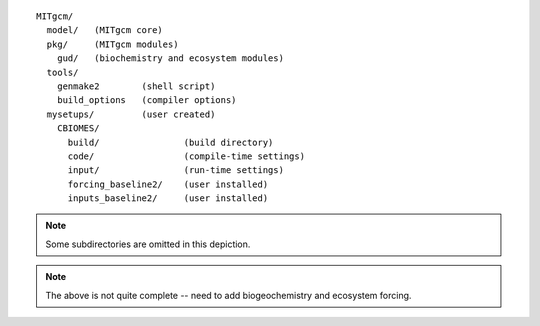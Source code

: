 
::

   MITgcm/
     model/   (MITgcm core)
     pkg/     (MITgcm modules)
       gud/   (biochemistry and ecosystem modules)
     tools/
       genmake2        (shell script)
       build_options   (compiler options)
     mysetups/         (user created)
       CBIOMES/
         build/                (build directory)
         code/                 (compile-time settings)
         input/                (run-time settings)
         forcing_baseline2/    (user installed)
         inputs_baseline2/     (user installed)

.. note::

   Some subdirectories are omitted in this depiction.

.. note::

   The above is not quite complete -- need to add biogeochemistry and ecosystem forcing.

